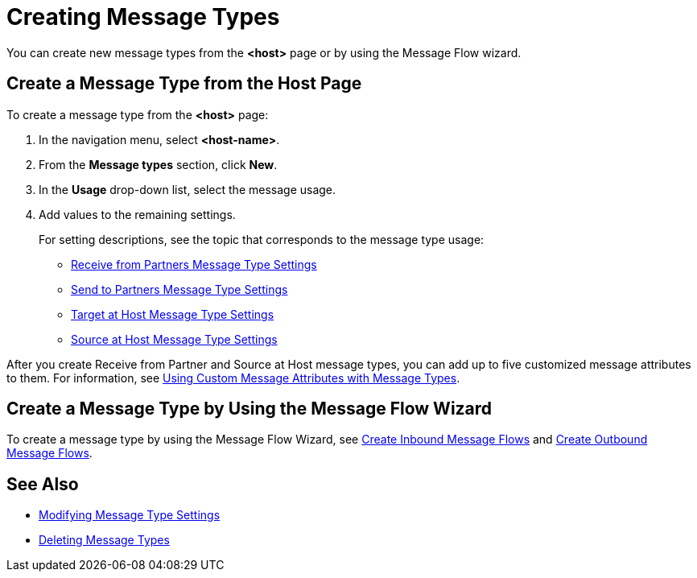 = Creating Message Types

You can create new message types from the *<host>* page or by using the Message Flow wizard.

== Create a Message Type from the Host Page

To create a message type from the *<host>* page:

. In the navigation menu, select *<host-name>*.
. From the *Message types* section, click *New*.
. In the *Usage* drop-down list, select the message usage.
. Add values to the remaining settings.
+
For setting descriptions, see the topic that corresponds to the message type usage:

* xref:message-type-receive-from-partners.adoc[Receive from Partners Message Type Settings]
* xref:message-type-send-to-partners.adoc[Send to Partners Message Type Settings]
* xref:message-type-target-at-host.adoc[Target at Host Message Type Settings]
* xref:message-type-source-at-host.adoc[Source at Host Message Type Settings]

After you create Receive from Partner and Source at Host message types, you can add up to five customized message attributes to them. For information, see xref:use-custom-attributes.adoc[Using Custom Message Attributes with Message Types].

== Create a Message Type by Using the Message Flow Wizard

To create a message type by using the Message Flow Wizard, see xref:create-inbound-message-flow.adoc[Create Inbound Message Flows] and xref:create-outbound-message-flow.adoc[Create Outbound Message Flows].

== See Also

* xref:modify-message-type-settings.adoc[Modifying Message Type Settings]
* xref:delete-message-types.adoc[Deleting Message Types]
